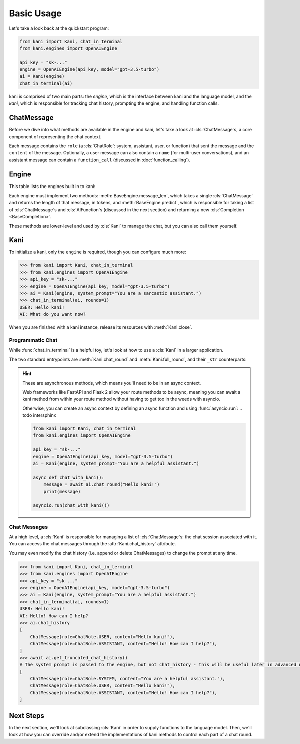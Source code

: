 Basic Usage
===========
Let's take a look back at the quickstart program:

.. code-block:: python

    from kani import Kani, chat_in_terminal
    from kani.engines import OpenAIEngine

    api_key = "sk-..."
    engine = OpenAIEngine(api_key, model="gpt-3.5-turbo")
    ai = Kani(engine)
    chat_in_terminal(ai)

kani is comprised of two main parts: the *engine*, which is the interface between kani and the language model,
and the *kani*, which is responsible for tracking chat history, prompting the engine, and handling function calls.

ChatMessage
-----------
Before we dive into what methods are available in the engine and kani, let's take a look at :cls:`ChatMessage`s,
a core component of representing the chat context.

Each message contains the ``role`` (a :cls:`ChatRole`: system, assistant, user, or function) that sent the message
and the ``content`` of the message. Optionally, a user message can also contain a ``name`` (for multi-user
conversations), and an assistant message can contain a ``function_call`` (discussed in :doc:`function_calling`).

Engine
------
This table lists the engines built in to kani:

.. todo: engine template here

.. seealso::

    We won't go too far into implementation details here - if you are interested in implementing your own engine, check
    out :doc:`engines` or the :cls:`BaseEngine` API documentation.

Each engine must implement two methods: :meth:`BaseEngine.message_len`, which takes a single :cls:`ChatMessage` and
returns the length of that message, in tokens, and :meth:`BaseEngine.predict`, which is responsible for taking
a list of :cls:`ChatMessage`s and :cls:`AIFunction`s (discussed in the next section) and returning a new
:cls:`Completion <BaseCompletion>`.

These methods are lower-level and used by :cls:`Kani` to manage the chat, but you can also call them yourself.

Kani
----

.. seealso::

    The :cls:`Kani` API documentation.

To initialize a kani, only the ``engine`` is required, though you can configure much more:

.. todo autodoc Kani.__init__ here, also actually do the examples

.. code-block:: pythonconsole

    >>> from kani import Kani, chat_in_terminal
    >>> from kani.engines import OpenAIEngine
    >>> api_key = "sk-..."
    >>> engine = OpenAIEngine(api_key, model="gpt-3.5-turbo")
    >>> ai = Kani(engine, system_prompt="You are a sarcastic assistant.")
    >>> chat_in_terminal(ai, rounds=1)
    USER: Hello kani!
    AI: What do you want now?

When you are finished with a kani instance, release its resources with :meth:`Kani.close`.

Programmatic Chat
^^^^^^^^^^^^^^^^^
While :func:`chat_in_terminal` is a helpful toy, let's look at how to use a :cls:`Kani` in a larger application.

The two standard entrypoints are :meth:`Kani.chat_round` and :meth:`Kani.full_round`, and their ``_str`` counterparts:

.. todo autodoc those here

.. hint::

    These are asynchronous methods, which means you'll need to be in an async context.

    Web frameworks like FastAPI and Flask 2 allow your route methods to be async, meaning you can await a kani method
    from within your route method without having to get too in the weeds with asyncio.

    Otherwise, you can create an async context by defining an async function and using :func:`asyncio.run`: .. todo intersphinx

    .. code-block:: python

        from kani import Kani, chat_in_terminal
        from kani.engines import OpenAIEngine

        api_key = "sk-..."
        engine = OpenAIEngine(api_key, model="gpt-3.5-turbo")
        ai = Kani(engine, system_prompt="You are a helpful assistant.")

        async def chat_with_kani():
            message = await ai.chat_round("Hello kani!")
            print(message)

        asyncio.run(chat_with_kani())

.. seealso::

    The source code of :func:`chat_in_terminal`.

Chat Messages
^^^^^^^^^^^^^
At a high level, a :cls:`Kani` is responsible for managing a list of :cls:`ChatMessage`s: the chat session associated
with it. You can access the chat messages through the :attr:`Kani.chat_history` attribute.

You may even modify the chat history (i.e. append or delete ChatMessages) to change the prompt at any time.

.. code-block:: pythonconsole

    >>> from kani import Kani, chat_in_terminal
    >>> from kani.engines import OpenAIEngine
    >>> api_key = "sk-..."
    >>> engine = OpenAIEngine(api_key, model="gpt-3.5-turbo")
    >>> ai = Kani(engine, system_prompt="You are a helpful assistant.")
    >>> chat_in_terminal(ai, rounds=1)
    USER: Hello kani!
    AI: Hello! How can I help?
    >>> ai.chat_history
    [
        ChatMessage(role=ChatRole.USER, content="Hello kani!"),
        ChatMessage(role=ChatRole.ASSISTANT, content="Hello! How can I help?"),
    ]
    >>> await ai.get_truncated_chat_history()
    # The system prompt is passed to the engine, but not chat_history - this will be useful later in advanced use cases.
    [
        ChatMessage(role=ChatRole.SYSTEM, content="You are a helpful assistant."),
        ChatMessage(role=ChatRole.USER, content="Hello kani!"),
        ChatMessage(role=ChatRole.ASSISTANT, content="Hello! How can I help?"),
    ]

Next Steps
----------
In the next section, we'll look at subclassing :cls:`Kani` in order to supply functions to the language model.
Then, we'll look at how you can override and/or extend the implementations of kani methods to control each part of
a chat round.
